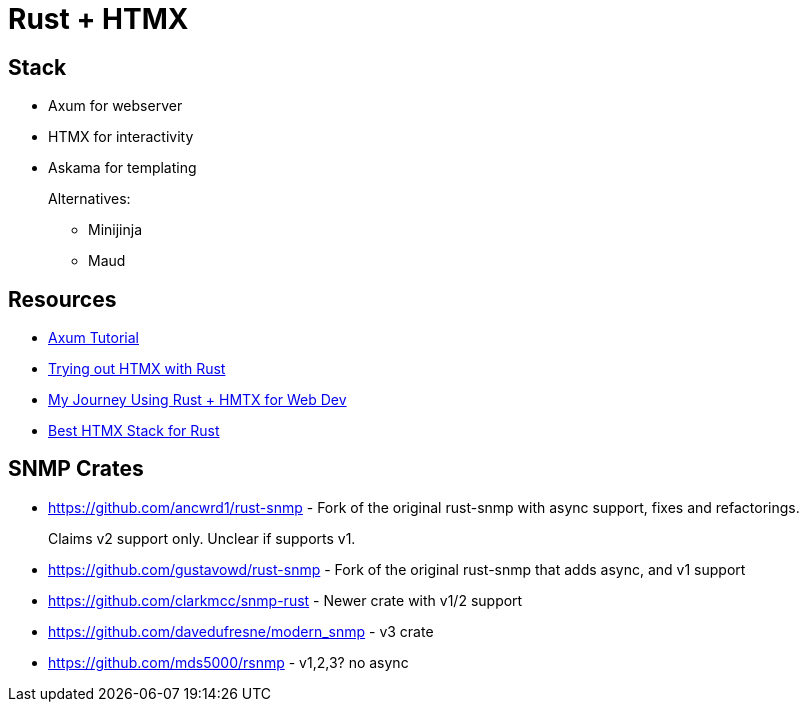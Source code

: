 = Rust + HTMX

== Stack

* Axum for webserver
* HTMX for interactivity
* Askama for templating
+
Alternatives:
+
** Minijinja
** Maud

== Resources

* https://programatik29.github.io/axum-tutorial[Axum Tutorial]

* https://www.joshfinnie.com/blog/trying-out-htmx-with-rust/[Trying out HTMX with Rust]
* https://www.bitswired.com/blog/post/rustgpt-journey-rust-htmx-web-dev[My Journey Using Rust + HMTX for Web Dev]
* https://www.reddit.com/r/htmx/comments/1d6m1f2/best_htmx_stack_for_rust/[Best HTMX Stack for Rust]

== SNMP Crates

* https://github.com/ancwrd1/rust-snmp - Fork of the original rust-snmp with async support, fixes and refactorings.
+
Claims v2 support only.  Unclear if supports v1.
* https://github.com/gustavowd/rust-snmp - Fork of the original rust-snmp that adds async, and v1 support
* https://github.com/clarkmcc/snmp-rust - Newer crate with v1/2 support
* https://github.com/davedufresne/modern_snmp - v3 crate
* https://github.com/mds5000/rsnmp - v1,2,3? no async
